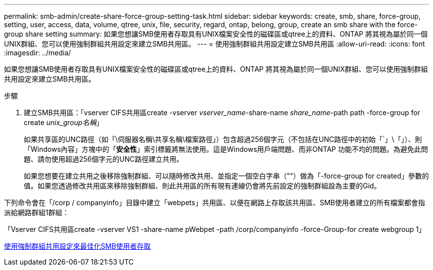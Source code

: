 ---
permalink: smb-admin/create-share-force-group-setting-task.html 
sidebar: sidebar 
keywords: create, smb, share, force-group, setting, user, access, data, volume, qtree, unix, file, security, regard, ontap, belong, group, create an smb share with the force-group share setting 
summary: 如果您想讓SMB使用者存取具有UNIX檔案安全性的磁碟區或qtree上的資料、ONTAP 將其視為屬於同一個UNIX群組、您可以使用強制群組共用設定來建立SMB共用區。 
---
= 使用強制群組共用設定建立SMB共用區
:allow-uri-read: 
:icons: font
:imagesdir: ../media/


[role="lead"]
如果您想讓SMB使用者存取具有UNIX檔案安全性的磁碟區或qtree上的資料、ONTAP 將其視為屬於同一個UNIX群組、您可以使用強制群組共用設定來建立SMB共用區。

.步驟
. 建立SMB共用區：「vserver CIFS共用區create -vserver _vserver_name_-share-name _share_name_-path path -force-group for create _unix_group名稱_」
+
如果共享區的UNC路徑（如「\伺服器名稱\共享名稱\檔案路徑」）包含超過256個字元（不包括在UNC路徑中的初始「`」\「」）、則「Windows內容」方塊中的「*安全性*」索引標籤將無法使用。這是Windows用戶端問題、而非ONTAP 功能不均的問題。為避免此問題、請勿使用超過256個字元的UNC路徑建立共用。

+
如果您想要在建立共用之後移除強制群組、可以隨時修改共用、並指定一個空白字串（""）做為「-force-group for created」參數的值。如果您透過修改共用區來移除強制群組、則此共用區的所有現有連線仍會將先前設定的強制群組設為主要的Gid。



下列命令會在「/corp / companyinfo」目錄中建立「webpets」共用區、以便在網路上存取該共用區、SMB使用者建立的所有檔案都會指派給網路群組1群組：

「Vserver CIFS共用區create -vserver VS1 -share-name pWebpet -path /corp/companyinfo -force-Group-for create webgroup 1」

xref:optimize-user-access-force-group-share-concept.adoc[使用強制群組共用設定來最佳化SMB使用者存取]
